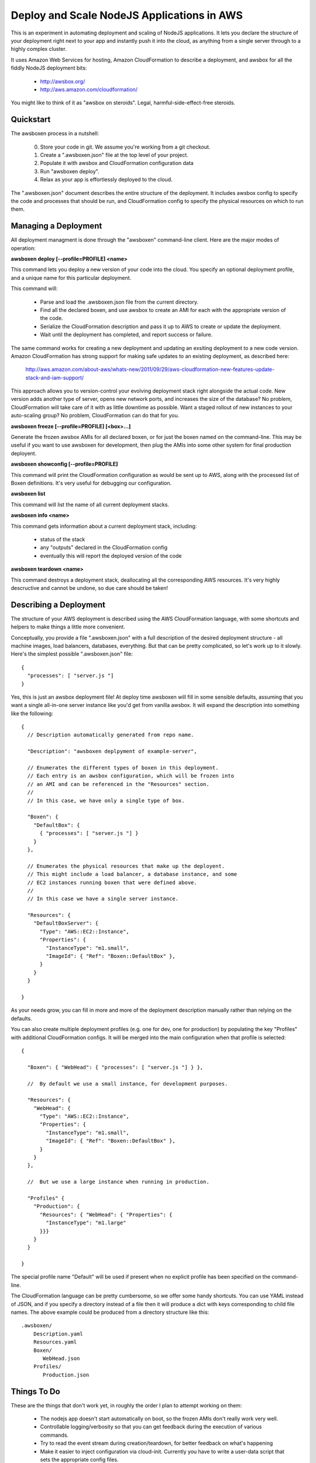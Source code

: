 Deploy and Scale NodeJS Applications in AWS
===========================================

This is an experiment in automating deployment and scaling of NodeJS
applications.  It lets you declare the structure of your deployment right
next to your app and instantly push it into the cloud, as anything from a
single server through to a highly complex cluster.

It uses Amazon Web Services for hosting, Amazon CloudFormation to describe
a deployment, and awsbox for all the fiddly NodeJS deployment bits:

  * http://awsbox.org/
  * http://aws.amazon.com/cloudformation/

You might like to think of it as "awsbox on steroids".
Legal, harmful-side-effect-free steroids.


Quickstart
----------

The awsboxen process in a nutshell:

  0)  Store your code in git.  We assume you're working from a git checkout.
  1)  Create a ".awsboxen.json" file at the top level of your project.
  2)  Populate it with awsbox and CloudFormation configuration data
  3)  Run "awsboxen deploy".
  4)  Relax as your app is effortlessly deployed to the cloud.


The ".awsboxen.json" document describes the entire structure of the deployment.
It includes awsbox config to specify the code and processes that should be run,
and CloudFormation config to specify the physical resources on which to run
them.


Managing a Deployment
---------------------

All deployment managment is done through the "awsboxen" command-line client.
Here are the major modes of operation:


**awsboxen deploy [--profile=PROFILE] <name>**

This command lets you deploy a new version of your code into the cloud.  You
specify an optional deployment profile, and a unique name for this particular
deployment.

This command will:

  * Parse and load the .awsboxen.json file from the current directory.
  * Find all the declared boxen, and use awsbox to create an AMI for each
    with the appropriate version of the code.
  * Serialize the CloudFormation description and pass it up to AWS to
    create or update the deployment.
  * Wait until the deployment has completed, and report success or failure.

The same command works for creating a new deployment and updating an exsiting
deployment to a new code version.  Amazon CloudFormation has strong support
for making safe updates to an existing deployment, as described here:

  http://aws.amazon.com/about-aws/whats-new/2011/09/29/aws-cloudformation-new-features-update-stack-and-iam-support/

This approach allows you to version-control your evolving deployment stack
right alongside the actual code.  New version adds another type of server,
opens new network ports, and increases the size of the database?  No problem,
CloudFormation will take care of it with as little downtime as possible.
Want a staged rollout of new instances to your auto-scaling group?  No problem,
CloudFormation can do that for you.


**awsboxen freeze [--profile=PROFILE] [<box>...]**

Generate the frozen awsbox AMIs for all declared boxen, or for just the boxen
named on the command-line.  This may be useful if you want to use awsboxen
for development, then plug the AMIs into some other system for final production
deployent.


**awsboxen showconfig [--profile=PROFILE]**

This command will print the CloudFormation configuration as would be sent
up to AWS, along with the processed list of Boxen definitions.  It's very
useful for debugging our configuration.


**awsboxen list**

This command will list the name of all current deployment stacks.


**awsboxen info <name>**

This command gets information about a current deployment stack, including:

  * status of the stack
  * any "outputs" declared in the CloudFormation config
  * eventually this will report the deployed version of the code


**awsboxen teardown <name>**

This command destroys a deployment stack, deallocating all the corresponding
AWS resources.  It's very highly descructive and cannot be undone, so due
care should be taken!


Describing a Deployment
-----------------------

The structure of your AWS deployment is described using the AWS CloudFormation
language, with some shortcuts and helpers to make things a little more
convenient.

Conceptually, you provide a file ".awsboxen.json" with a full description
of the desired deployment structure - all machine images, load balancers,
databases, everything.  But that can be pretty complicated, so let's work
up to it slowly.  Here's the simplest possible ".awsboxen.json" file::


    {
      "processes": [ "server.js "]
    }

Yes, this is just an awsbox deployment file!  At deploy time awsboxen will
fill in some sensible defaults, assuming that you want a single all-in-one
server instance like you'd get from vanilla awsbox.  It will expand the 
description into something like the following::

    {
      // Description automatically generated from repo name.

      "Description": "awsboxen deplpyment of example-server",

      // Enumerates the different types of boxen in this deployment.
      // Each entry is an awsbox configuration, which will be frozen into
      // an AMI and can be referenced in the "Resources" section.
      //
      // In this case, we have only a single type of box.

      "Boxen": {
        "DefaultBox": {
          { "processes": [ "server.js "] }
        }
      },

      // Enumerates the physical resources that make up the deployent.
      // This might include a load balancer, a database instance, and some
      // EC2 instances running boxen that were defined above.
      //
      // In this case we have a single server instance.

      "Resources": {
        "DefaultBoxServer": {
          "Type": "AWS::EC2::Instance",
          "Properties": {
            "InstanceType": "m1.small",
            "ImageId": { "Ref": "Boxen::DefaultBox" },
          }
        }
      }

    }


As your needs grow, you can fill in more and more of the deployment description
manually rather than relying on the defaults.

You can also create multiple deployment profiles (e.g. one for dev, one for
production) by populating the key "Profiles" with additional CloudFormation
configs.  It will be merged into the main configuration when that profile
is selected::

    {

      "Boxen": { "WebHead": { "processes": [ "server.js "] } },

      //  By default we use a small instance, for development purposes.

      "Resources": {
        "WebHead": {
          "Type": "AWS::EC2::Instance",
          "Properties": {
            "InstanceType": "m1.small",
            "ImageId": { "Ref": "Boxen::DefaultBox" },
          }
        }
      },

      //  But we use a large instance when running in production.

      "Profiles" {
        "Production": {
          "Resources": { "WebHead": { "Properties": {
            "InstanceType": "m1.large"
          }}}
        }
      }
      
    }

The special profile name "Default" will be used if present when no explicit
profile has been specified on the command-line.


The CloudFormation language can be pretty cumbersome, so we offer some handy
shortcuts.  You can use YAML instead of JSON, and if you specify a directory
instead of a file then it will produce a dict with keys corresponding to
child file names.  The above example could be produced from a directory
structure like this::

    .awsboxen/
        Description.yaml
        Resources.yaml
        Boxen/
           WebHead.json
        Profiles/
           Production.json


Things To Do
------------

These are the things that don't work yet, in roughly the order I plan to
attempt working on them:

  * The nodejs app doesn't start automatically on boot, so the frozen
    AMIs don't really work very well.
  * Controllable logging/verbosity so that you can get feedback during
    the execution of various commands.
  * Try to read the event stream during creation/teardown, for better
    feedback on what's happening
  * Make it easier to inject configuration via cloud-init.  Currently you
    have to write a user-data script that sets the appropriate config files.
  * Tagging stacks with their current deployed version and profile name.
  * Handling of production secrets e.g. SSL certs.
  * Cleaning up of old AMIs, and related snapshots.
